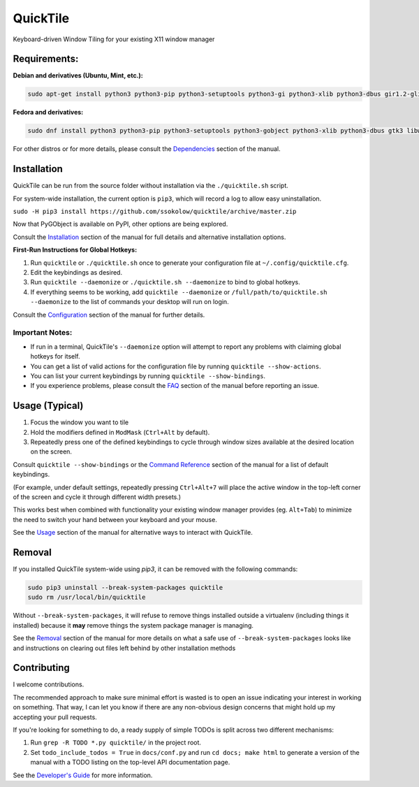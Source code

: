 QuickTile
=========

Keyboard-driven Window Tiling for your existing X11 window manager

Requirements:
-------------

**Debian and derivatives (Ubuntu, Mint, etc.):**

.. code:: sh

    sudo apt-get install python3 python3-pip python3-setuptools python3-gi python3-xlib python3-dbus gir1.2-glib-2.0 gir1.2-gtk-3.0 gir1.2-wnck-3.0

**Fedora and derivatives:**

.. code:: sh

    sudo dnf install python3 python3-pip python3-setuptools python3-gobject python3-xlib python3-dbus gtk3 libwnck3

For other distros or for more details, please consult the `Dependencies
<http://ssokolow.com/quicktile/installation.html#dependencies>`_ section of the
manual.

Installation
------------

QuickTile can be run from the source folder without installation via the
``./quicktile.sh`` script.

For system-wide installation, the current option is ``pip3``, which will
record a log to allow easy uninstallation.

``sudo -H pip3 install https://github.com/ssokolow/quicktile/archive/master.zip``

Now that PyGObject is available on PyPI, other options are being explored.

Consult the `Installation <http://ssokolow.com/quicktile/installation.html>`_
section of the manual for full details and alternative installation options.

**First-Run Instructions for Global Hotkeys:**

1. Run ``quicktile`` or ``./quicktile.sh`` once to generate your configuration
   file at ``~/.config/quicktile.cfg``.
2. Edit the keybindings as desired.
3. Run ``quicktile --daemonize`` or ``./quicktile.sh --daemonize`` to bind to
   global hotkeys.
4. If everything seems to be working, add ``quicktile --daemonize`` or
   ``/full/path/to/quicktile.sh --daemonize`` to the list of commands your
   desktop will run on login.

Consult the `Configuration <http://ssokolow.com/quicktile/config.html>`_
section of the manual for further details.

Important Notes:
^^^^^^^^^^^^^^^^

* If run in a terminal, QuickTile's ``--daemonize`` option will attempt to
  report any problems with claiming global hotkeys for itself.
* You can get a list of valid actions for the configuration file by running
  ``quicktile --show-actions``.
* You can list your current keybindings by running
  ``quicktile --show-bindings``.
* If you experience problems, please consult the `FAQ
  <http://ssokolow.com/quicktile/faq.html>`_ section of the manual before
  reporting an issue.

Usage (Typical)
---------------

1. Focus the window you want to tile
2. Hold the modifiers defined in ``ModMask`` (``Ctrl+Alt`` by default).
3. Repeatedly press one of the defined keybindings to cycle through window
   sizes available at the desired location on the screen.

Consult ``quicktile --show-bindings`` or the `Command Reference
<http://ssokolow.com/quicktile/commands.html>`_ section of the manual for a list
of default keybindings.

(For example, under default settings, repeatedly pressing ``Ctrl+Alt+7`` will
place the active window in the top-left corner of the screen and cycle it
through different width presets.)

This works best when combined with functionality your existing window manager
provides (eg. ``Alt+Tab``) to minimize the need to switch your hand between your
keyboard and your mouse.

See the `Usage <http://ssokolow.com/quicktile/usage.html>`_ section of the
manual for alternative ways to interact with QuickTile.

Removal
-------

If you installed QuickTile system-wide using `pip3`, it can be removed
with the following commands:

.. code:: sh

    sudo pip3 uninstall --break-system-packages quicktile
    sudo rm /usr/local/bin/quicktile

Without ``--break-system-packages``, it will refuse to remove things installed
outside a virtualenv (including things it installed) because it **may** remove
things the system package manager is managing.

See the `Removal <http://ssokolow.com/quicktile/installation.html#removal>`_
section of the manual for more details on what a safe use of
``--break-system-packages`` looks like and instructions on clearing out files
left behind by other installation methods

Contributing
------------

I welcome contributions.

The recommended approach to make sure minimal effort is wasted is to open an
issue indicating your interest in working on something. That way, I can let you
know if there are any non-obvious design concerns that might hold up my
accepting your pull requests.

If you're looking for something to do, a ready supply
of simple TODOs is split across two different mechanisms:

1. Run ``grep -R TODO *.py quicktile/`` in the project root.
2. Set ``todo_include_todos = True`` in ``docs/conf.py`` and run
   ``cd docs; make html`` to generate a version of the manual with a TODO
   listing on the top-level API documentation page.

See the `Developer's Guide <http://ssokolow.com/quicktile/developing.html>`_
for more information.
